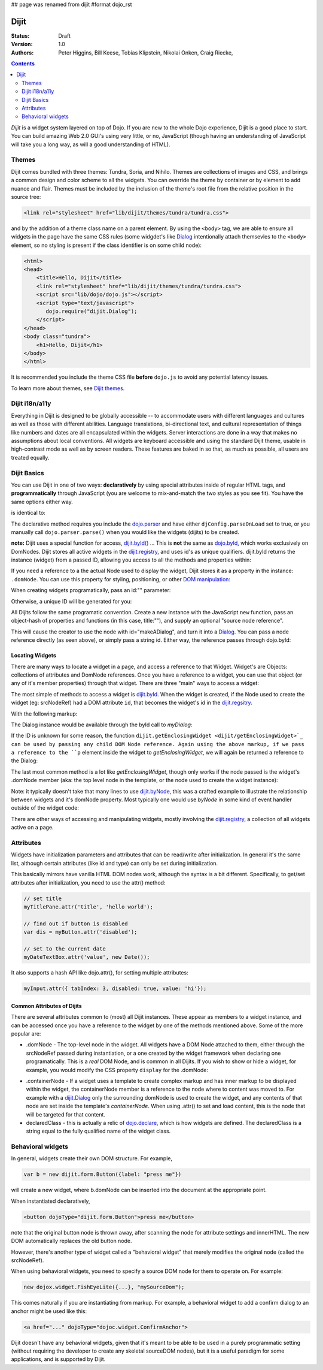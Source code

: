 ## page was renamed from dijit
#format dojo_rst

Dijit
=====

:Status: Draft
:Version: 1.0
:Authors: Peter Higgins, Bill Keese, Tobias Klipstein, Nikolai Onken, Craig Riecke,

.. contents::
    :depth: 2

*Dijit* is a widget system layered on top of Dojo. If you are new to the whole Dojo experience, Dijit is a good place to start. You can build amazing Web 2.0 GUI's using very little, or no, JavaScript (though having an understanding of JavaScript will take you a long way, as will a good understanding of HTML). 

======
Themes
======

Dijit comes bundled with three themes: Tundra, Soria, and Nihilo. Themes are collections of images and CSS, and brings a common design and color scheme to all the widgets. You can override the theme by container or by element to add nuance and flair. Themes must be included by the inclusion of the theme's root file from the relative position in the source tree:

.. code-block :: html

  <link rel="stylesheet" href="lib/dijit/themes/tundra/tundra.css">

and by the addition of a theme class name on a parent element. By using the ``<body>`` tag, we are able to ensure all widgets in the page have the same CSS rules (some widgdet's like `Dialog <dijit/Dialog>`_ intentionally attach themsevles to the ``<body>`` element, so no styling is present if the class identifier is on some child node):

.. code-block :: html

  <html>
  <head>
      <title>Hello, Dijit</title>
      <link rel="stylesheet" href="lib/dijit/themes/tundra/tundra.css">
      <script src="lib/dojo/dojo.js"></script>
      <script type="text/javascript">
         dojo.require("dijit.Dialog");
      </script>
  </head>
  <body class="tundra">
      <h1>Hello, Dijit</h1>
  </body>
  </html>

It is recommended you include the theme CSS file **before** ``dojo.js`` to avoid any potential latency issues.

To learn more about themes, see `Dijit themes <dijit-themes>`_.


===============
Dijit i18n/a11y
===============

Everything in Dijit is designed to be globally accessible -- to accommodate users with different languages and cultures as well as those with different abilities.  Language translations, bi-directional text, and cultural representation of things like numbers and dates are all encapsulated within the widgets.  Server interactions are done in a way that makes no assumptions about local conventions.  All widgets are keyboard accessible and using the standard Dijit theme, usable in high-contrast mode as well as by screen readers.  These features are baked in so that, as much as possible, all users are treated equally.


============
Dijit Basics
============

You can use Dijit in one of two ways: **declaratively** by using special attributes inside of regular HTML tags, and **programmatically** through JavaScript (you are welcome to mix-and-match the two styles as you see fit). You have the same options either way. 

.. code-block :: html
  :linenos:

  dojo.require("dijit.Dialog"); 
  dojo.addOnLoad(function(){  
    var dialog = new dijit.Dialog({ title:"Hello Dijit!" }, "someId");
    dialog.startup();
  });

is identical to: 

.. code-block :: html
  :linenos:

  <script type="text/javascript">
     dojo.require("dijit.Dialog");
  </script>
  <div dojoType="dijit.Dialog" title="Hello Dijit!" id="someId"></div>

The declarative method requires you include the `dojo.parser <dojo/parser>`_ and have either ``djConfig.parseOnLoad`` set to true, or you manually call ``dojo.parser.parse()`` when you would like the widgets (dijits) to be created.

**note:** Dijit uses a special function for access, `dijit.byId() <dijit/byId>`_ ... This is **not** the same as `dojo.byId <dojo/byId>`_, which works exclusively on DomNodes. Dijit stores all active widgets in the `dijit.registry <dijit/registry>`_, and uses id's as unique qualifiers. dijit.byId returns the instance (widget) from a passed ID, allowing you access to all the methods and properties within:

.. code-block :: html
  :linenos:

  <script type="text/javascript">
     dojo.addOnLoad(function(){
         // dojo.byId("foobar") would only be a normal domNode. 
         var myDialog = dijit.byId("foobar");
         // .attr() is only available in 1.2; For previous versions, use .setContent("<p>replaced!</p>");
         myDialog.attr("content", "<p>I've been replaced!</p>"); 
         myDialog.show();
     });
  </script>
  <div id="foobar" dojoType="dijit.Dialog" title="Foo!">
     <p>I am some content</p>
  </div> 

If you need a reference to a the actual Node used to display the widget, Dijit stores it as a property in the instance: ``.domNode``. You can use this property for styling, positioning, or other `DOM manipulation <quickstart/dom>`_:

.. code-block :: javascript
  :linenos:

  var thinger = dijit.byId("foobar");
  dojo.place(thinger.domNode, dojo.body(), "last");
  // functionally equilivant to:
  // dojo.body().appendChild(thinger.domNode);

When creating widgets programatically, pass an id:"" parameter:

.. code-block :: javascript
  :linenos:

  var dialog = new dijit.Dialog({
     id:"myDialog",
     title:"Programatic"
  });
  dialog.startup();
  // compare them:
  console.log(dijit.byId("myDialog") == dialog);

Otherwise, a unique ID will be generated for you:

.. code-block :: javascript
  :linenos:

  var dialog = new dijit.Dialog({ title:"No ID" })
  console.log(dialog.id); 
  
All Dijits follow the same programatic convention. Create a new instance with the JavaScript ``new`` function, pass an object-hash of properties and functions (in this case, title:""), and supply an optional "source node reference". 

.. code-block :: javascript
  :linenos:

  var node = dojo.byId("makeADialog");
  var dialog = new dijit.Dialog({ title:"From Source Node" }, node);
  dialog.show();

This will cause the creator to use the node with id="makeADialog", and turn it into a `Dialog <dijit/Dialog>`_. You can pass a node reference directly (as seen above), or simply pass a string id. Either way, the reference passes through dojo.byId:

.. code-block :: javascript
  :linenos:

  var dialog = new dijit.Dialog({ title:"From Source byId" }, "makeADialog");
  dialog.show();

Locating Widgets
----------------

There are many ways to locate a widget in a page, and access a reference to that Widget. Widget's are Objects: collections of attributes and DomNode references. Once you have a reference to a widget, you can use that object (or any of it's member properties) through that widget. There are three "main" ways to access a widget:

The most simple of methods to access a widget is `dijit.byId <dijit/byId>`_. When the widget is created, if the Node used to create the widget (eg: srcNodeRef) had a DOM attribute ``id``, that becomes the widget's id in the `dijit.regsitry <dijit/registry>`_.

With the following markup:

.. code-block :: html
  :linenos:
 
    <div id="myDialog" dojoType="dijit.Dialog" title="A Dialog"><p class="innerContent">Content<</p>/div>

The Dialog instance would be available through the byId call to `myDialog`:

.. code-block :: javascript
  :linenos:

  dijit.byId("myDialog").show(); // show my dialog instance

If the ID is unknown for some reason, the function ``dijit.getEnclosingWidget <dijit/getEnclosingWidget>`_ can be used by passing any child DOM Node reference. Again using the above markup, if we pass a reference to the ``p`` element inside the widget to `getEnclosingWidget`, we will again be returned a reference to the Dialog:

.. code-block :: javascript
  :linenos:

  var node = dojo.query("p.innerContent")[0]; // a domNode found by query
  var w = dijit.getEnclosingWidget(node); // find the widget this node is in
  w.show();

The last most common method is a lot like `getEnclosingWidget`, though only works if the node passed is the widget's .domNode member (aka: the top level node in the template, or the node used to create the widget instance):

.. code-block :: javascript
  :linenos:

  var w = dijit.byId("myDialog");
  var node = w.domNode; // this is a bad example, but illustrates the relationship
  var widget = dijit.byNode(node); // now, w == widget 
  widget.show(); 

Note: it typically doesn't take that many lines to use `dijit.byNode <dijit/byNode>`_, this was a crafted example to illustrate the relationship between widgets and it's domNode property. Most typically one would use `byNode` in some kind of event handler outside of the widget code:

.. code-block :: javascript
  :linenos:

  dojo.connect(someNode, "onclick", function(e){
      var w = dijit.byNode(e.target); 
      if(w){ w.show(); }
  });

There are other ways of accessing and manipulating widgets, mostly involving the `dijit.registry <dijit/registry>`_, a collection of all widgets active on a page. 

==========
Attributes
==========

Widgets have initialization parameters and attributes that can be read/write after initialization.
In general it's the same list, although certain attributes (like id and type) can only be set
during initialization.

This basically mirrors have vanilla HTML DOM nodes work, although the syntax is a bit different.
Specifically, to get/set attributes after initialization, you need to use the attr() method:

.. code-block :: javascript

  // set title
  myTitlePane.attr('title', 'hello world');

  // find out if button is disabled
  var dis = myButton.attr('disabled');

  // set to the current date
  myDateTextBox.attr('value', new Date());

It also supports a hash API like dojo.attr(), for setting multiple attributes:

.. code-block :: javascript

  myInput.attr({ tabIndex: 3, disabled: true, value: 'hi'});

Common Attributes of Dijits
---------------------------

There are several attributes common to (most) all Dijit instances. These appear as members to a widget instance, and can be accessed once you have a reference to the widget by one of the methods mentioned above.  Some of the more popular are:

* .domNode - The top-level node in the widget. All widgets have a DOM Node attached to them, either through the srcNodeRef passed during instantiation, or a one created by the widget framework when declaring one programatically. This is a `real` DOM Node, and is common in all Dijits. If you wish to show or hide a widget, for example, you would modify the CSS property ``display`` for the .domNode:

.. code-block :: javascript
 :linenos:

  // hide a widget with id="myThiner"
  dojo.style(dijit.byId("myThinger").domNode, "display", "none"); 

* .containerNode - If a widget uses a template to create complex markup and has inner markup to be displayed within the widget, the containerNode member is a reference to the node where to content was moved to. For example with a `dijit.Dialog <dijit/Dialog>`_ only the surrounding domNode is used to create the widget, and any contents of that node are set inside the template's `containerNode`. When using .attr() to set and load content, this is the node that will be targeted for that content.

* declaredClass - this is actually a relic of `dojo.declare <dojo/declare>`_, which is how widgets are defined. The declaredClass is a string equal to the fully qualified name of the widget class.

.. code-block :: javascript
 :linenos:

  var dialog = new dijit.Dialog({ title:"foo" }, "bar");
  dialog.declaredClass == "dijit.Dialog" // true

==================
Behavioral widgets
==================

In general, widgets create their own DOM structure.  For example,

.. code-block :: javascript

  var b = new dijit.form.Button({label: "press me"})

will create a new widget, where b.domNode can be inserted into the document at the appropriate point.

When instantiated declaratively,

.. code-block :: html

   <button dojoType="dijit.form.Button">press me</button>

note that the original button node is thrown away, after scanning the node for attribute settings and innerHTML.
The new DOM automatically replaces the old button node.

However, there's another type of widget called a "behavioral widget" that merely modifies the original node (called the srcNodeRef).

When using behavioral widgets, you need to specify a source DOM node for them to operate on.  For example:

.. code-block :: javascript

   new dojox.widget.FishEyeLite({...}, "mySourceDom");

This comes naturally if you are instantiating from markup.  For example, a behavioral widget to add a confirm dialog to an anchor might be used like this:

.. code-block :: html

   <a href="..." dojoType="dojoc.widget.ConfirmAnchor">

Dijit doesn't have any behavioral widgets, given that it's meant to be able to be used in a purely programmatic setting (without requiring the developer to create any skeletal sourceDOM nodes), but it is a useful paradigm for some applications, and is supported by Dijit. 

